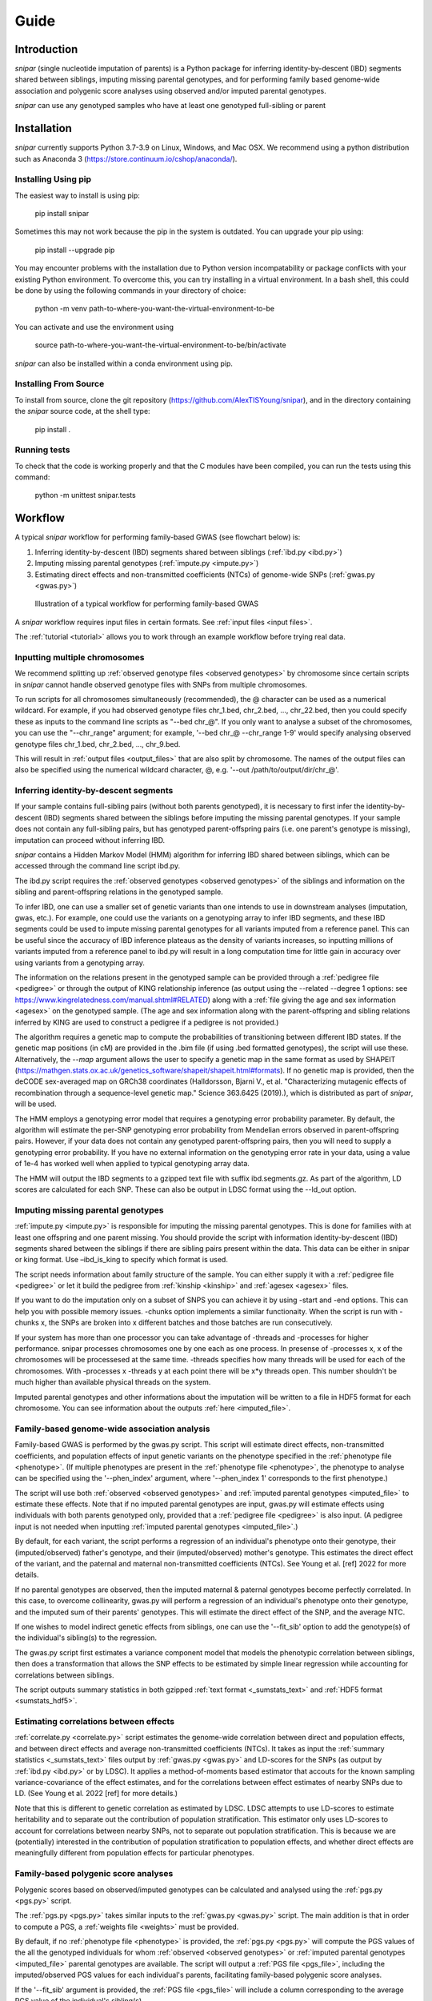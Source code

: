 =====
Guide
=====

Introduction
------------

*snipar* (single nucleotide imputation of parents) is a Python package for inferring identity-by-descent (IBD) segments shared between siblings, imputing missing parental genotypes, and for performing
family based genome-wide association and polygenic score analyses using observed and/or imputed parental genotypes.

*snipar* can use any genotyped samples who have at least one genotyped full-sibling or parent

Installation
------------

*snipar* currently supports Python 3.7-3.9 on Linux, Windows, and Mac OSX. We recommend using a python distribution such as Anaconda 3 (https://store.continuum.io/cshop/anaconda/). 

Installing Using pip
~~~~~~~~~~~~~~~~~~~~

The easiest way to install is using pip:

    pip install snipar

Sometimes this may not work because the pip in the system is outdated. You can upgrade your pip using:

    pip install --upgrade pip

You may encounter problems with the installation due to Python version incompatability or package conflicts with your existing Python environment. 
To overcome this, you can try installing in a virtual environment. 
In a bash shell, this could be done by using the following commands in your directory of choice:
    
    python -m venv path-to-where-you-want-the-virtual-environment-to-be

You can activate and use the environment using

    source path-to-where-you-want-the-virtual-environment-to-be/bin/activate

*snipar* can also be installed within a conda environment using pip. 

Installing From Source
~~~~~~~~~~~~~~~~~~~~~~~

To install from source, clone the git repository (https://github.com/AlexTISYoung/snipar), and in the directory
containing the *snipar* source code, at the shell type:

    pip install .
   
Running tests
~~~~~~~~~~~~~
To check that the code is working properly and that the C modules have been compiled, you can run the tests using this command:

    python -m unittest snipar.tests

Workflow
--------

A typical *snipar* workflow for performing family-based GWAS (see flowchart below) is:

1. Inferring identity-by-descent (IBD) segments shared between siblings (:ref:`ibd.py <ibd.py>`)
2. Imputing missing parental genotypes (:ref:`impute.py <impute.py>`)
3. Estimating direct effects and non-transmitted coefficients (NTCs) of genome-wide SNPs (:ref:`gwas.py <gwas.py>`)

.. figure:: snipar_flowchart.png
   :scale: 35 %
   :alt: typical snipar workflow

   Illustration of a typical workflow for performing family-based GWAS

A *snipar* workflow requires input files in certain formats. See :ref:`input files <input files>`.

The :ref:`tutorial <tutorial>` allows you to work through an example workflow before trying real data. 

Inputting multiple chromosomes
~~~~~~~~~~~~~~~~~~~~~~~~~~~~~~

We recommend splitting up :ref:`observed genotype files <observed genotypes>`  by chromosome since certain
scripts in *snipar* cannot handle observed genotype files with SNPs from multiple chromosomes. 

To run scripts for all chromosomes simultaneously (recommended), the @ character can be used as a numerical wildcard.
For example, if you had observed genotype files chr_1.bed, chr_2.bed, ..., chr_22.bed, then you could specify
these as inputs to the command line scripts as "--bed chr_@". If you only want to analyse a subset of the chromosomes,
you can use the "--chr_range" argument; for example, '--bed chr_@ --chr_range 1-9' would specify analysing observed genotype
files chr_1.bed, chr_2.bed, ..., chr_9.bed. 

This will result in :ref:`output files <output_files>` that are also split by chromosome. The names of the output files
can also be specified using the numerical wildcard character, @, e.g. '--out /path/to/output/dir/chr_@'.

Inferring identity-by-descent segments 
~~~~~~~~~~~~~~~~~~~~~~~~~~~~~~~~~~~~~~

If your sample contains full-sibling pairs (without both parents genotyped),
it is necessary to first infer the identity-by-descent (IBD) segments
shared between the siblings before imputing the missing parental genotypes. 
If your sample does not contain any full-sibling pairs, but has genotyped
parent-offspring pairs (i.e. one parent's genotype is missing), imputation
can proceed without inferring IBD. 

*snipar* contains a Hidden Markov Model (HMM) algorithm for inferring IBD shared between siblings, 
which can be accessed through the command line script ibd.py. 

The ibd.py script requires the :ref:`observed genotypes <observed genotypes>` of the siblings and information
on the sibling and parent-offspring relations in the genotyped sample. 

To infer IBD, one can use a smaller set of genetic variants than one intends to 
use in downstream analyses (imputation, gwas, etc.). 
For example, one could use the variants on a genotyping array to
infer IBD segments, and these IBD segments could be used to impute missing parental genotypes
for all variants imputed from a reference panel. This can be useful since the accuracy of IBD
inference plateaus as the density of variants increases, so inputting millions of variants
imputed from a reference panel to ibd.py will result in a long computation time for little gain
in accuracy over using variants from a genotyping array. 

The information on the relations present in the genotyped sample can be provided through a :ref:`pedigree file <pedigree>` or through
the output of KING relationship inference (as output using the --related --degree 1 options: see https://www.kingrelatedness.com/manual.shtml#RELATED)
along with a :ref:`file giving the age and sex information <agesex>` on the genotyped sample.
(The age and sex information along with the parent-offspring and sibling relations inferred by KING are used to construct a pedigree
if a pedigree is not provided.)

The algorithm requires a genetic map to compute the probabilities of transitioning between different IBD states. 
If the genetic map positions (in cM) are provided in the .bim file (if using .bed formatted genotypes), the script will use these. 
Alternatively, the *--map* argument allows the user to specify a genetic map in the same format as used by SHAPEIT 
(https://mathgen.stats.ox.ac.uk/genetics_software/shapeit/shapeit.html#formats).
If no genetic map is provided, then the deCODE sex-averaged map on GRCh38 coordinates (Halldorsson, Bjarni V., et al. "Characterizing mutagenic effects of recombination through a sequence-level genetic map." Science 363.6425 (2019).),
which is distributed as part of *snipar*, will be used. 

The HMM employs a genotyping error model that requires a genotyping error probability parameter. 
By default, the algorithm will estimate the per-SNP genotyping error probability from Mendelian errors
observed in parent-offspring pairs. However, if your data does not contain any genotyped parent-offspring pairs, 
then you will need to supply a genotyping error probability.
If you have no external information on the genotyping error rate in your data, using a value of 1e-4 has 
worked well when applied to typical genotyping array data. 

The HMM will output the IBD segments to a gzipped text file with suffix ibd.segments.gz. As part of the algorithm,
LD scores are calculated for each SNP. These can also be output in LDSC format using the --ld_out option. 


Imputing missing parental genotypes 
~~~~~~~~~~~~~~~~~~~~~~~~~~~~~~~~~~~

:ref:`impute.py <impute.py>` is responsible for imputing the missing parental genotypes.
This is done for families with at least one offspring and one parent missing.
You should provide the script with information identity-by-descent (IBD) segments shared between
the siblings if there are sibling pairs present within the data. This data can be either in snipar or king format.
Use –ibd_is_king to specify which format is used.

The script needs information about family structure of the sample. You can either supply it with a :ref:`pedigree file <pedigree>` or
let it build the pedigree from :ref:`kinship <kinship>` and :ref:`agesex <agesex>` files.

If you want to do the imputation only on a subset of SNPS you can achieve  it by using -start and -end options.
This can help you with possible memory issues. -chunks option implements a similar functionaity.
When the script is run with -chunks x, the SNPs are broken into x different batches and those batches are run consecutively.

If your system has more than one processor you can take advantage of -threads and -processes for higher performance.
snipar processes chromosomes one by one each as one process. In presense of -processes x, x of the chromosomes will be
processesed at the same time. -threads specifies how many threads will be used for each of the chromosomes.
With -processes x -threads y at each point there will be x*y threads open.
This number shouldn't be much higher than available physical threads on the system.

Imputed parental genotypes and other informations about the imputation will be written to a file in HDF5 format for each chromosome.
You can see information about the outputs :ref:`here <imputed_file>`.

Family-based genome-wide association analysis
~~~~~~~~~~~~~~~~~~~~~~~~~~~~~~~~~~~~~~~~~~~~~

Family-based GWAS is performed by the gwas.py script. 
This script will estimate direct effects, non-transmitted coefficients, and population effects of input genetic variants
on the phenotype specified in the :ref:`phenotype file <phenotype>`. (If multiple phenotypes are present in the :ref:`phenotype file <phenotype>`,
the phenotype to analyse can be specified using the '--phen_index' argument, where '--phen_index 1' corresponds to the first phenotype.)


The script will use both :ref:`observed <observed genotypes>` and :ref:`imputed parental genotypes <imputed_file>` to estimate these effects. 
Note that if no imputed parental genotypes are input, gwas.py will estimate effects using individuals with both parents genotyped only,
provided that a :ref:`pedigree file <pedigree>` is also input. 
(A pedigree input is not needed when inputting :ref:`imputed parental genotypes <imputed_file>`.)

By default, for each variant, the script performs a regression of an individual's phenotype onto their genotype,
their (imputed/observed) father's genotype, and their (imputed/observed) mother's genotype. This estimates
the direct effect of the variant, and the paternal and maternal non-transmitted coefficients (NTCs). See
Young et al. [ref] 2022 for more details. 

If no parental genotypes are observed, then the imputed maternal & paternal genotypes become perfectly correlated.
In this case, to overcome collinearity, gwas.py will perform a regression of an individual's phenotype onto their genotype,
and the imputed sum of their parents' genotypes. This will estimate the direct effect of the SNP, and
the average NTC. 

If one wishes to model indirect genetic effects from siblings, one can use the '--fit_sib' option to add the genotype(s)
of the individual's sibling(s) to the regression. 

The gwas.py script first estimates a variance component model that models the phenotypic correlation between siblings, 
then does a transformation that allows the SNP effects to be estimated by simple linear regression while
accounting for correlations between siblings. 

The script outputs summary statistics in both gzipped :ref:`text format <_sumstats_text>` and
:ref:`HDF5 format <sumstats_hdf5>`.

Estimating correlations between effects
~~~~~~~~~~~~~~~~~~~~~~~~~~~~~~~~~~~~~~~

:ref:`correlate.py <correlate.py>` script estimates the genome-wide correlation between direct and population effects,
and between direct effects and average non-transmitted coefficients (NTCs). 
It takes as input the :ref:`summary statistics <_sumstats_text>` files output by :ref:`gwas.py <gwas.py>`
and LD-scores for the SNPs (as output by :ref:`ibd.py <ibd.py>` or by LDSC). 
It applies a method-of-moments based estimator that 
accouts for the known sampling variance-covariance of the effect estimates, and for the correlations
between effect estimates of nearby SNPs due to LD. (See Young et al. 2022 [ref] for more details.)

Note that this is different to genetic correlation as estimated by LDSC. LDSC attempts to use LD-scores to estimate
heritability and to separate out the contribution of population stratification. This estimator only uses
LD-scores to account for correlations between nearby SNPs, not to separate out population stratification. 
This is because we are (potentially) interested in the contribution of population stratification to population effects,
and whether direct effects are meaningfully different from population effects for particular phenotypes. 

Family-based polygenic score analyses
~~~~~~~~~~~~~~~~~~~~~~~~~~~~~~~~~~~~~

Polygenic scores based on observed/imputed genotypes can be calculated and analysed using the :ref:`pgs.py <pgs.py>` script.

The :ref:`pgs.py <pgs.py>` takes similar inputs to the :ref:`gwas.py <gwas.py>` script. 
The main addition is that in order to compute a PGS, a :ref:`weights file <weights>` must be provided. 

By default, if no :ref:`phenotype file <phenotype>` is provided, the :ref:`pgs.py <pgs.py>` will compute
the PGS values of the all the genotyped individuals for whom :ref:`observed <observed genotypes>` or :ref:`imputed parental genotypes <imputed_file>`
parental genotypes are available. The script will output a :ref:`PGS file <pgs_file>`, 
including the imputed/observed PGS values for each individual's parents, facilitating family-based polygenic score analyses. 

If the '--fit_sib' argument is provided, the :ref:`PGS file <pgs_file>` will include a column corresponding to the average PGS value of the individual's sibling(s). 

To estimate the direct and population effects as well as the non-transmitted coefficients (NTCs) of the polygenic score, 
input a :ref:`phenotype file <phenotype>` to :ref:`pgs.py <pgs.py>`. 
One can first compute the PGS and write it to :ref:`file <pgs_file>`, 
and then use this as input to :ref:`pgs.py <pgs.py>` along with a :ref:`phenotype file <phenotype>`.

The direct effect and NTCs of the PGS are estimated as fixed effects in a linear mixed model that includes
a random effect that models (residual) phenotypic correlations between siblings. The population effect is estimated
from a separate linear mixed regression model that includes only the proband PGS as a fixed effect. 
The estimates and their standard errors are output to :ref:`file <pgs effects>` along with a separate
:ref:`file <pgs_vcov>` giving the sampling variance-covariance matrix of the direct effect and NTCs. 